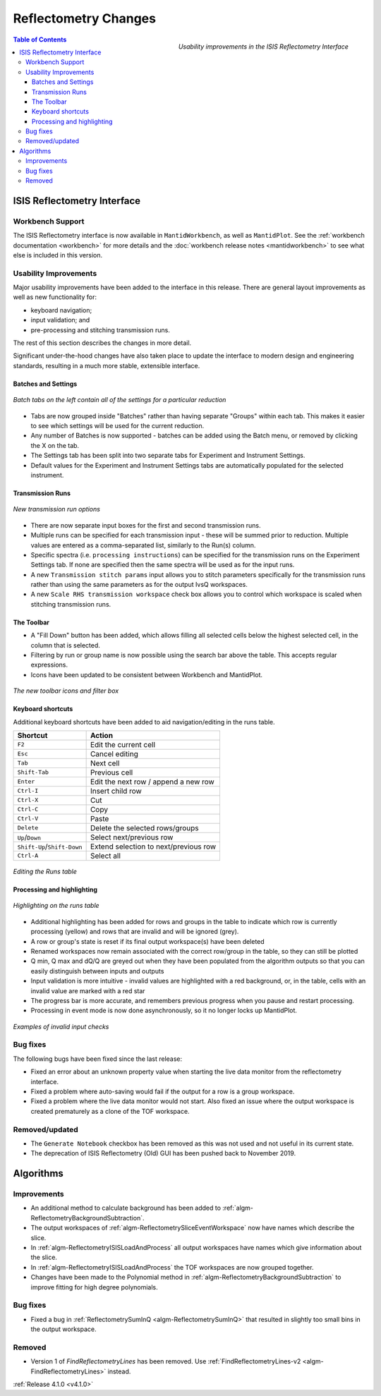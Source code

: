=====================
Reflectometry Changes
=====================

.. figure:: ../../images/ISISReflectometryInterface/runs_tab_processing.png
  :class: screenshot
  :width: 700px
  :align: right
  :alt: The improved ISIS Reflectometry Interface

  *Usability improvements in the ISIS Reflectometry Interface*

.. contents:: Table of Contents
   :local:

ISIS Reflectometry Interface
----------------------------

Workbench Support
#################

The ISIS Reflectometry interface is now available in ``MantidWorkbench``, as well as ``MantidPlot``. See the :ref:`workbench documentation <workbench>` for more details and the :doc:`workbench release notes <mantidworkbench>` to see what else is included in this version.

Usability Improvements
######################

Major usability improvements have been added to the interface in this release. There are general layout improvements as well as new functionality for:

- keyboard navigation;
- input validation; and
- pre-processing and stitching transmission runs.

The rest of this section describes the changes in more detail.

Significant under-the-hood changes have also taken place to update the interface to modern design and engineering standards, resulting in a much more stable, extensible interface.

Batches and Settings
^^^^^^^^^^^^^^^^^^^^
.. figure:: ../../images/ISISReflectometryInterface/batches.png
  :class: screenshot
  :width: 700px
  :align: center
  :alt: Batch tabs on the ISIS Reflectometry interface

  *Batch tabs on the left contain all of the settings for a particular reduction*

- Tabs are now grouped inside "Batches" rather than having separate "Groups" within each tab. This makes it easier to see which settings will be used for the current reduction.
- Any number of Batches is now supported - batches can be added using the Batch menu, or removed by clicking the X on the tab.
- The Settings tab has been split into two separate tabs for Experiment and Instrument Settings.
- Default values for the Experiment and Instrument Settings tabs are automatically populated for the selected instrument.

Transmission Runs
^^^^^^^^^^^^^^^^^

.. figure:: ../../images/ISISReflectometryInterface/transmission_runs.png
  :class: screenshot
  :width: 600px
  :align: center
  :alt: New transmission run options

  *New transmission run options*

- There are now separate input boxes for the first and second transmission runs.
- Multiple runs can be specified for each transmission input - these will be summed prior to reduction. Multiple values are entered as a comma-separated list, similarly to the Run(s) column.
- Specific spectra (i.e. ``processing instructions``) can be specified for the transmission runs on the Experiment Settings tab. If none are specified then the same spectra will be used as for the input runs.
- A new ``Transmission stitch params`` input allows you to stitch parameters specifically for the transmission runs rather than using the same parameters as for the output IvsQ workspaces.
- A new ``Scale RHS transmission workspace`` check box allows you to control which workspace is scaled when stitching transmission runs.

The Toolbar
^^^^^^^^^^^

.. |filldown| image:: ../../images/icons/arrow-expand-down.png

- A "Fill Down" |filldown| button has been added, which allows filling all selected cells below the highest selected cell, in the column that is selected.
- Filtering by run or group name is now possible using the search bar above the table. This accepts regular expressions.
- Icons have been updated to be consistent between Workbench and MantidPlot.

.. figure:: ../../images/ISISReflectometryInterface/toolbar_and_filter.png
  :class: screenshot
  :align: center
  :alt: The new toolbar icons and filter box

  *The new toolbar icons and filter box*

Keyboard shortcuts
^^^^^^^^^^^^^^^^^^

Additional keyboard shortcuts have been added to aid navigation/editing in the runs table.

+-----------------------------+---------------------------------------+
| Shortcut                    | Action                                |
+=============================+=======================================+
|``F2``                       | Edit the current cell                 |
+-----------------------------+---------------------------------------+
|``Esc``                      | Cancel editing                        |
+-----------------------------+---------------------------------------+
|``Tab``                      | Next cell                             |
+-----------------------------+---------------------------------------+
|``Shift-Tab``                | Previous cell                         |
+-----------------------------+---------------------------------------+
|``Enter``                    | Edit the next row / append a new row  |
+-----------------------------+---------------------------------------+
|``Ctrl-I``                   | Insert child row                      |
+-----------------------------+---------------------------------------+
|``Ctrl-X``                   | Cut                                   |
+-----------------------------+---------------------------------------+
|``Ctrl-C``                   | Copy                                  |
+-----------------------------+---------------------------------------+
|``Ctrl-V``                   | Paste                                 |
+-----------------------------+---------------------------------------+
|``Delete``                   | Delete the selected rows/groups       |
+-----------------------------+---------------------------------------+
|``Up``/``Down``              | Select next/previous row              |
+-----------------------------+---------------------------------------+
|``Shift-Up``/``Shift-Down``  | Extend selection to next/previous row |
+-----------------------------+---------------------------------------+
|``Ctrl-A``                   | Select all                            |
+-----------------------------+---------------------------------------+

.. figure:: ../../images/ISISReflectometryInterface/table_editing.png
  :class: screenshot
  :align: center
  :alt: Editing the Runs table

  *Editing the Runs table*

Processing and highlighting
^^^^^^^^^^^^^^^^^^^^^^^^^^^

.. figure:: ../../images/ISISReflectometryInterface/processing_table.png
  :class: screenshot
  :width: 800px
  :align: center
  :alt: Highlighting on the runs table

  *Highlighting on the runs table*

- Additional highlighting has been added for rows and groups in the table to indicate which row is currently processing (yellow) and rows that are invalid and will be ignored (grey).
- A row or group's state is reset if its final output workspace(s) have been deleted
- Renamed workspaces now remain associated with the correct row/group in the table, so they can still be plotted
- Q min, Q max and dQ/Q are greyed out when they have been populated from the algorithm outputs so that you can easily distinguish between inputs and outputs
- Input validation is more intuitive - invalid values are highlighted with a red background, or, in the table, cells with an invalid value are marked with a red star
- The progress bar is more accurate, and remembers previous progress when you pause and restart processing.
- Processing in event mode is now done asynchronously, so it no longer locks up MantidPlot.

.. figure:: ../../images/ISISReflectometryInterface/validation.png
  :class: screenshot
  :width: 650px
  :align: center
  :alt: The ISIS Reflectometry Interface showing invalid input values highlighted in red

  *Examples of invalid input checks*

Bug fixes
#########

The following bugs have been fixed since the last release:

- Fixed an error about an unknown property value when starting the live data monitor from the reflectometry interface.
- Fixed a problem where auto-saving would fail if the output for a row is a group workspace.
- Fixed a problem where the live data monitor would not start. Also fixed an issue where the output workspace is created prematurely as a clone of the TOF workspace.

Removed/updated
###############

- The ``Generate Notebook`` checkbox has been removed as this was not used and not useful in its current state.
- The deprecation of ISIS Reflectometry (Old) GUI has been pushed back to November 2019.

Algorithms
----------

Improvements
############

- An additional method to calculate background has been added to :ref:`algm-ReflectometryBackgroundSubtraction`.
- The output workspaces of :ref:`algm-ReflectometrySliceEventWorkspace` now have names which describe the slice.
- In :ref:`algm-ReflectometryISISLoadAndProcess` all output workspaces have names which give information about the slice.
- In :ref:`algm-ReflectometryISISLoadAndProcess` the TOF workspaces are now grouped together.
- Changes have been made to the Polynomial method in :ref:`algm-ReflectometryBackgroundSubtraction` to improve fitting for high degree polynomials.

Bug fixes
#########

- Fixed a bug in :ref:`ReflectometrySumInQ <algm-ReflectometrySumInQ>` that resulted in slightly too small bins in the output workspace.

Removed
#######

- Version 1 of `FindReflectometryLines` has been removed. Use :ref:`FindReflectometryLines-v2 <algm-FindReflectometryLines>` instead.

:ref:`Release 4.1.0 <v4.1.0>`
